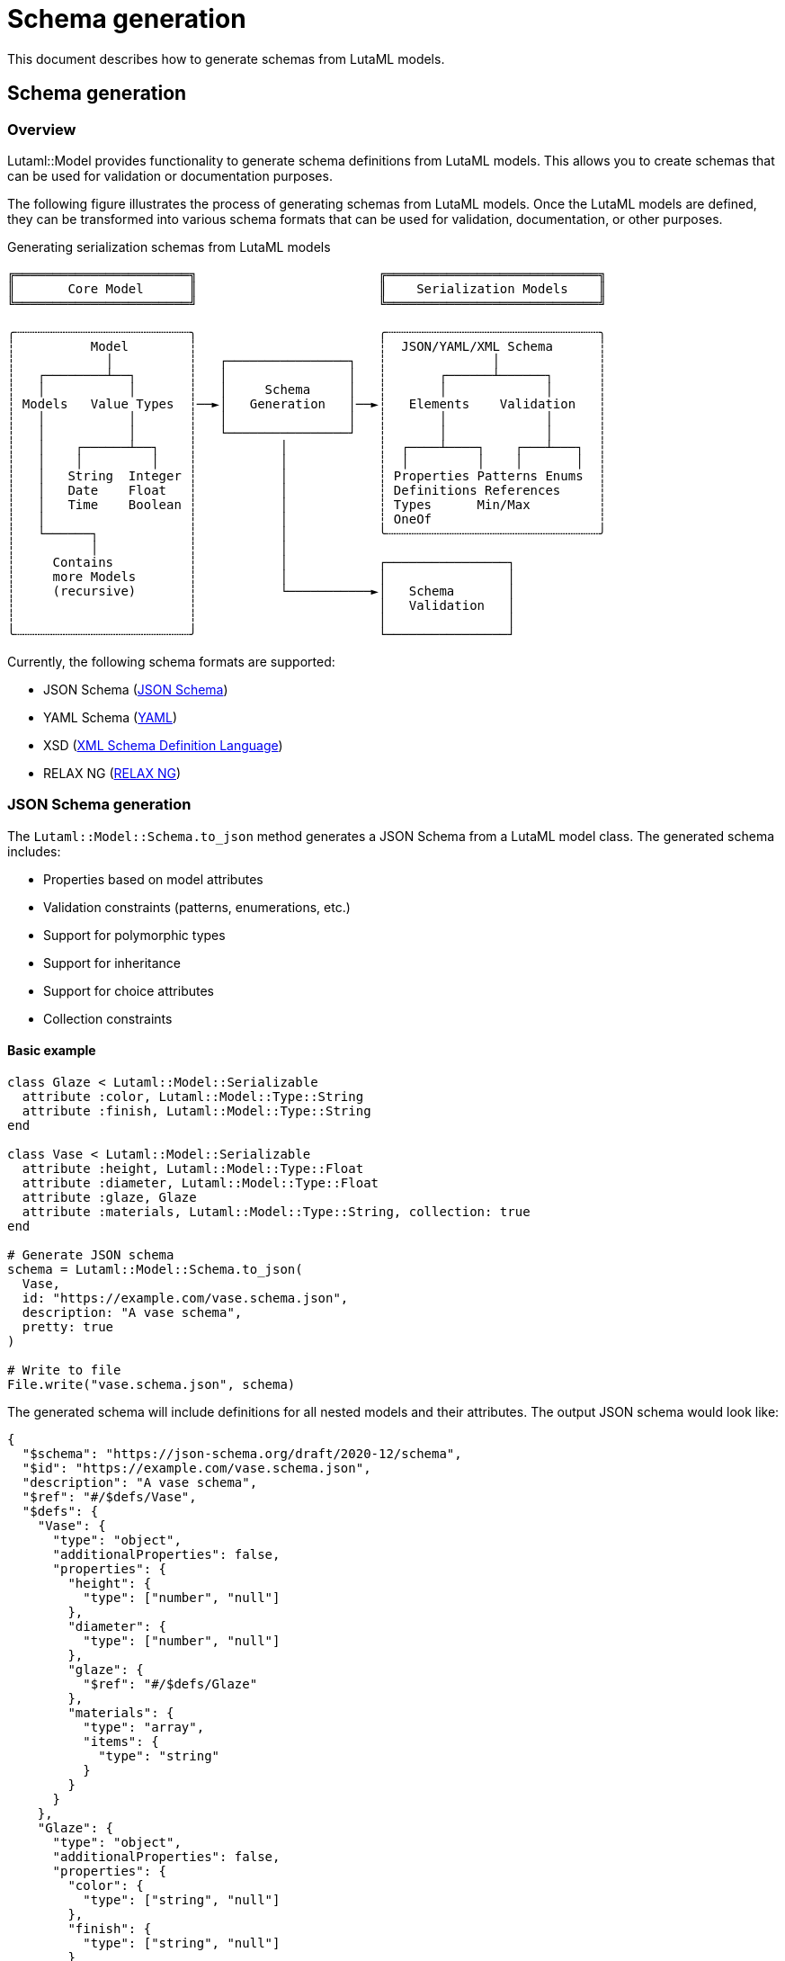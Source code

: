 = Schema generation

This document describes how to generate schemas from LutaML models.

== Schema generation

=== Overview

Lutaml::Model provides functionality to generate schema definitions from LutaML
models. This allows you to create schemas that can be used for validation or
documentation purposes.

The following figure illustrates the process of generating schemas from LutaML models.
Once the LutaML models are defined, they can be transformed into various schema formats
that can be used for validation, documentation, or other purposes.

.Generating serialization schemas from LutaML models
[source]
----
╔═══════════════════════╗                        ╔════════════════════════════╗
║       Core Model      ║                        ║    Serialization Models    ║
╚═══════════════════════╝                        ╚════════════════════════════╝

╭┄┄┄┄┄┄┄┄┄┄┄┄┄┄┄┄┄┄┄┄┄┄┄╮                        ╭┄┄┄┄┄┄┄┄┄┄┄┄┄┄┄┄┄┄┄┄┄┄┄┄┄┄┄┄╮
┆          Model        ┆                        ┆  JSON/YAML/XML Schema      ┆
┆            │          ┆   ┌────────────────┐   ┆              │             ┆
┆   ┌────────┴──┐       ┆   │                │   ┆       ┌──────┴──────┐      ┆
┆   │           │       ┆   │     Schema     │   ┆       │             │      ┆
┆ Models   Value Types  ┆──►│   Generation   │──►┆   Elements    Validation   ┆
┆   │           │       ┆   │                │   ┆       │             │      ┆
┆   │           │       ┆   └────────────────┘   ┆       │             │      ┆
┆   │    ┌──────┴──┐    ┆           │            ┆  ┌────┴────┐    ┌───┴───┐  ┆
┆   │    │         │    ┆           │            ┆  │         │    │       │  ┆
┆   │   String  Integer ┆           │            ┆ Properties Patterns Enums  ┆
┆   │   Date    Float   ┆           │            ┆ Definitions References     ┆
┆   │   Time    Boolean ┆           │            ┆ Types      Min/Max         ┆
┆   │                   ┆           │            ┆ OneOf                      ┆
┆   └──────┐            ┆           │            ╰┄┄┄┄┄┄┄┄┄┄┄┄┄┄┄┄┄┄┄┄┄┄┄┄┄┄┄┄╯
┆          │            ┆           │
┆     Contains          ┆           │            ┌────────────────┐
┆     more Models       ┆           │            │                │
┆     (recursive)       ┆           └───────────►│   Schema       │
┆                       ┆                        │   Validation   │
┆                       ┆                        │                │
╰┄┄┄┄┄┄┄┄┄┄┄┄┄┄┄┄┄┄┄┄┄┄┄╯                        └────────────────┘
----

Currently, the following schema formats are supported:

* JSON Schema (https://json-schema.org/understanding-json-schema/[JSON Schema])
* YAML Schema (https://yaml.org/spec/1.2/spec.html[YAML])
* XSD (https://w3.org/TR/xmlschema-1/[XML Schema Definition Language])
* RELAX NG (https://relaxng.org/[RELAX NG])


=== JSON Schema generation

The `Lutaml::Model::Schema.to_json` method generates a JSON Schema from a LutaML
model class. The generated schema includes:

* Properties based on model attributes
* Validation constraints (patterns, enumerations, etc.)
* Support for polymorphic types
* Support for inheritance
* Support for choice attributes
* Collection constraints

==== Basic example

[example]
====
[source,ruby]
----
class Glaze < Lutaml::Model::Serializable
  attribute :color, Lutaml::Model::Type::String
  attribute :finish, Lutaml::Model::Type::String
end

class Vase < Lutaml::Model::Serializable
  attribute :height, Lutaml::Model::Type::Float
  attribute :diameter, Lutaml::Model::Type::Float
  attribute :glaze, Glaze
  attribute :materials, Lutaml::Model::Type::String, collection: true
end

# Generate JSON schema
schema = Lutaml::Model::Schema.to_json(
  Vase,
  id: "https://example.com/vase.schema.json",
  description: "A vase schema",
  pretty: true
)

# Write to file
File.write("vase.schema.json", schema)
----
====

The generated schema will include definitions for all nested models and their
attributes. The output JSON schema would look like:

[source,json]
----
{
  "$schema": "https://json-schema.org/draft/2020-12/schema",
  "$id": "https://example.com/vase.schema.json",
  "description": "A vase schema",
  "$ref": "#/$defs/Vase",
  "$defs": {
    "Vase": {
      "type": "object",
      "additionalProperties": false,
      "properties": {
        "height": {
          "type": ["number", "null"]
        },
        "diameter": {
          "type": ["number", "null"]
        },
        "glaze": {
          "$ref": "#/$defs/Glaze"
        },
        "materials": {
          "type": "array",
          "items": {
            "type": "string"
          }
        }
      }
    },
    "Glaze": {
      "type": "object",
      "additionalProperties": false,
      "properties": {
        "color": {
          "type": ["string", "null"]
        },
        "finish": {
          "type": ["string", "null"]
        }
      }
    }
  }
}
----

==== Advanced examples

===== Models with validation constraints

[example]
====
[source,ruby]
----
class ValidationModel < Lutaml::Model::Serializable
  attribute :name, Lutaml::Model::Type::String, values: %w[Alice Bob Charlie]
  attribute :email, Lutaml::Model::Type::String, pattern: /.*?\S+@.+\.\S+/
  attribute :age, Lutaml::Model::Type::Integer, collection: 1..3
  attribute :score, Lutaml::Model::Type::Float, default: 0.0
end

# Generate JSON schema
schema = Lutaml::Model::Schema.to_json(ValidationModel, pretty: true)
----
====

The generated schema will include validation constraints:

[source,json]
----
{
  "$schema": "https://json-schema.org/draft/2020-12/schema",
  "$ref": "#/$defs/ValidationModel",
  "$defs": {
    "ValidationModel": {
      "type": "object",
      "additionalProperties": false,
      "properties": {
        "name": {
          "type": ["string", "null"],
          "enum": ["Alice", "Bob", "Charlie"]
        },
        "email": {
          "type": ["string", "null"],
          "pattern": ".*?\\S+@.+\\.\\S+"
        },
        "age": {
          "type": "array",
          "items": {
            "type": "integer"
          },
          "minItems": 1,
          "maxItems": 3
        },
        "score": {
          "type": ["number", "null"],
          "default": 0.0
        }
      }
    }
  }
}
----

===== Models with choice attributes

[example]
====
[source,ruby]
----
class ChoiceModel < Lutaml::Model::Serializable
  attribute :name, Lutaml::Model::Type::String
  attribute :email, Lutaml::Model::Type::String
  attribute :phone, Lutaml::Model::Type::String

  choice(min: 1, max: 2) do
    attribute :email, Lutaml::Model::Type::String
    attribute :phone, Lutaml::Model::Type::String
  end
end

# Generate JSON schema
schema = Lutaml::Model::Schema.to_json(ChoiceModel, pretty: true)
----
====

The generated schema will include choice constraints:

[source,json]
----
{
  "$schema": "https://json-schema.org/draft/2020-12/schema",
  "$ref": "#/$defs/ChoiceModel",
  "$defs": {
    "ChoiceModel": {
      "type": "object",
      "additionalProperties": false,
      "properties": {
        "name": {
          "type": ["string", "null"]
        },
        "email": {
          "type": ["string", "null"]
        },
        "phone": {
          "type": ["string", "null"]
        }
      },
      "oneOf": [
        {
          "type": "object",
          "properties": {
            "email": {
              "type": ["string", "null"]
            },
            "phone": {
              "type": ["string", "null"]
            }
          }
        }
      ]
    }
  }
}
----

===== Models with polymorphic types

[example]
====
[source,ruby]
----
class Shape < Lutaml::Model::Serializable
  attribute :area, :float
end

class Circle < Shape
  attribute :radius, Lutaml::Model::Type::Float
end

class Square < Shape
  attribute :side, Lutaml::Model::Type::Float
end

class PolymorphicModel < Lutaml::Model::Serializable
  attribute :shape, Shape, polymorphic: [Circle, Square]
end

# Generate JSON schema
schema = Lutaml::Model::Schema.to_json(PolymorphicModel, pretty: true)
----
====

The generated schema will include polymorphic type constraints:

[source,json]
----
{
  "$schema": "https://json-schema.org/draft/2020-12/schema",
  "$ref": "#/$defs/PolymorphicModel",
  "$defs": {
    "PolymorphicModel": {
      "type": "object",
      "additionalProperties": false,
      "properties": {
        "shape": {
          "type": ["object", "null"],
          "oneOf": [
            {
              "$ref": "#/$defs/Circle"
            },
            {
              "$ref": "#/$defs/Square"
            },
            {
              "$ref": "#/$defs/Shape"
            }
          ]
        }
      }
    },
    "Circle": {
      "type": "object",
      "additionalProperties": false,
      "properties": {
        "area": {
          "type": ["number", "null"]
        },
        "radius": {
          "type": ["number", "null"]
        }
      }
    },
    "Square": {
      "type": "object",
      "additionalProperties": false,
      "properties": {
        "area": {
          "type": ["number", "null"]
        },
        "side": {
          "type": ["number", "null"]
        }
      }
    },
    "Shape": {
      "type": "object",
      "additionalProperties": false,
      "properties": {
        "area": {
          "type": ["number", "null"]
        }
      }
    }
  }
}
----

=== YAML Schema generation

The `Lutaml::Model::Schema.to_yaml` method generates a YAML Schema from a LutaML
model class. The generated schema includes the same features as the JSON Schema
generation.

==== Basic example

[example]
====
[source,ruby]
----
class Glaze < Lutaml::Model::Serializable
  attribute :color, Lutaml::Model::Type::String
  attribute :finish, Lutaml::Model::Type::String
end

class Vase < Lutaml::Model::Serializable
  attribute :height, Lutaml::Model::Type::Float
  attribute :diameter, Lutaml::Model::Type::Float
  attribute :glaze, Glaze
  attribute :materials, Lutaml::Model::Type::String, collection: true
end

# Generate YAML schema
schema = Lutaml::Model::Schema.to_yaml(
  Vase,
  id: "http://stsci.edu/schemas/yaml-schema/draft-01",
  description: "A vase schema",
  pretty: true
)

# Write to file
File.write("vase.schema.yaml", schema)
----
====

The generated YAML schema would look like:

[source,yaml]
----
%YAML 1.1
---
"$schema": https://json-schema.org/draft/2020-12/schema
"$id": http://stsci.edu/schemas/yaml-schema/draft-01
description: A vase schema
"$ref": "#/$defs/Vase"
"$defs":
  Vase:
    type: object
    additionalProperties: false
    properties:
      height:
        type:
        - number
        - 'null'
      diameter:
        type:
        - number
        - 'null'
      glaze:
        "$ref": "#/$defs/Glaze"
      materials:
        type: array
        items:
          type: string
  Glaze:
    type: object
    additionalProperties: false
    properties:
      color:
        type:
        - string
        - 'null'
      finish:
        type:
        - string
        - 'null'
----

==== Advanced examples

===== Models with validation constraints

[example]
====
[source,ruby]
----
class ValidationModel < Lutaml::Model::Serializable
  attribute :name, Lutaml::Model::Type::String, values: %w[Alice Bob Charlie]
  attribute :email, Lutaml::Model::Type::String, pattern: /.*?\S+@.+\.\S+/
  attribute :age, Lutaml::Model::Type::Integer, collection: 1..3
  attribute :score, Lutaml::Model::Type::Float, default: 0.0
end

# Generate YAML schema
schema = Lutaml::Model::Schema.to_yaml(ValidationModel)
----
====

The generated schema will include validation constraints:

[source,yaml]
----
%YAML 1.1
---
"$schema": https://json-schema.org/draft/2020-12/schema
"$ref": "#/$defs/ValidationModel"
"$defs":
  ValidationModel:
    type: object
    additionalProperties: false
    properties:
      name:
        type:
        - string
        - 'null'
        enum:
        - Alice
        - Bob
        - Charlie
      email:
        type:
        - string
        - 'null'
        pattern: ".*?\\S+@.+\\.\\S+"
      age:
        type: array
        items:
          type: integer
        minItems: 1
        maxItems: 3
      score:
        type:
        - number
        - 'null'
        default: 0.0
----

===== Models with polymorphic types

[example]
====
[source,ruby]
----
class Shape < Lutaml::Model::Serializable
  attribute :area, :float
end

class Circle < Shape
  attribute :radius, Lutaml::Model::Type::Float
end

class Square < Shape
  attribute :side, Lutaml::Model::Type::Float
end

class PolymorphicModel < Lutaml::Model::Serializable
  attribute :shape, Shape, polymorphic: [Circle, Square]
end

# Generate YAML schema
schema = Lutaml::Model::Schema.to_yaml(PolymorphicModel)
----
====

The generated schema will include polymorphic type constraints:

[source,yaml]
----
%YAML 1.1
---
"$schema": https://json-schema.org/draft/2020-12/schema
"$ref": "#/$defs/PolymorphicModel"
"$defs":
  PolymorphicModel:
    type: object
    additionalProperties: false
    properties:
      shape:
        type:
        - object
        - 'null'
        oneOf:
        - "$ref": "#/$defs/Circle"
        - "$ref": "#/$defs/Square"
        - "$ref": "#/$defs/Shape"
  Shape:
    type: object
    additionalProperties: false
    properties:
      area:
        type:
        - number
        - 'null'
  Circle:
    type: object
    additionalProperties: false
    properties:
      area:
        type:
        - number
        - 'null'
      radius:
        type:
        - number
        - 'null'
  Square:
    type: object
    additionalProperties: false
    properties:
      area:
        type:
        - number
        - 'null'
      side:
        type:
        - number
        - 'null'
----

=== XSD Schema generation

The `Lutaml::Model::Schema.to_xsd` method generates an XML Schema (XSD) from a LutaML
model class. The generated schema includes:

* Element definitions based on model attributes
* Complex types for nested models
* Support for collections
* XML namespace support
* Validation constraints

==== Basic example

[example]
====
[source,ruby]
----
class Glaze < Lutaml::Model::Serializable
  attribute :color, Lutaml::Model::Type::String
  attribute :finish, Lutaml::Model::Type::String
end

class Vase < Lutaml::Model::Serializable
  attribute :height, Lutaml::Model::Type::Float
  attribute :diameter, Lutaml::Model::Type::Float
  attribute :glaze, Glaze
  attribute :materials, Lutaml::Model::Type::String, collection: true
end

# Generate XSD schema
schema = Lutaml::Model::Schema.to_xsd(
  Vase,
  namespace: "http://example.com/vase",
  prefix: "vase",
  pretty: true
)

# Write to file
File.write("vase.xsd", schema)
----
====

The generated XSD schema would look like:

[source,xml]
----
<?xml version="1.0" encoding="UTF-8"?>
<xs:schema xmlns:xs="http://www.w3.org/2001/XMLSchema"
           xmlns:vase="http://example.com/vase"
           targetNamespace="http://example.com/vase"
           elementFormDefault="qualified">
  <xs:element name="Vase">
    <xs:complexType>
      <xs:sequence>
        <xs:element name="height" type="xs:float"/>
        <xs:element name="diameter" type="xs:float"/>
        <xs:element name="glaze" type="vase:Glaze"/>
        <xs:element name="materials" minOccurs="0" maxOccurs="unbounded" type="xs:string"/>
      </xs:sequence>
    </xs:complexType>
  </xs:element>

  <xs:complexType name="Glaze">
    <xs:sequence>
      <xs:element name="color" type="xs:string"/>
      <xs:element name="finish" type="xs:string"/>
    </xs:sequence>
  </xs:complexType>
</xs:schema>
----

==== Advanced examples

===== Models with validation constraints

[example]
====
[source,ruby]
----
class ValidationModel < Lutaml::Model::Serializable
  attribute :name, Lutaml::Model::Type::String, values: %w[Alice Bob Charlie]
  attribute :email, Lutaml::Model::Type::String, pattern: /.*?\S+@.+\.\S+/
  attribute :age, Lutaml::Model::Type::Integer, collection: 1..3
  attribute :score, Lutaml::Model::Type::Float, default: 0.0
end

# Generate XSD schema
schema = Lutaml::Model::Schema.to_xsd(ValidationModel, pretty: true)
----
====

The generated schema will include validation constraints:

[source,xml]
----
<?xml version="1.0" encoding="UTF-8"?>
<xs:schema xmlns:xs="http://www.w3.org/2001/XMLSchema">
  <xs:element name="ValidationModel">
    <xs:complexType>
      <xs:sequence>
        <xs:element name="name">
          <xs:simpleType>
            <xs:restriction base="xs:string">
              <xs:enumeration value="Alice"/>
              <xs:enumeration value="Bob"/>
              <xs:enumeration value="Charlie"/>
            </xs:restriction>
          </xs:simpleType>
        </xs:element>
        <xs:element name="email">
          <xs:simpleType>
            <xs:restriction base="xs:string">
              <xs:pattern value=".*?\S+@.+\.\S+"/>
            </xs:restriction>
          </xs:simpleType>
        </xs:element>
        <xs:element name="age" minOccurs="1" maxOccurs="3" type="xs:integer"/>
        <xs:element name="score" type="xs:float" default="0.0"/>
      </xs:sequence>
    </xs:complexType>
  </xs:element>
</xs:schema>
----

===== Models with polymorphic types

[example]
====
[source,ruby]
----
class Shape < Lutaml::Model::Serializable
  attribute :area, :float
end

class Circle < Shape
  attribute :radius, Lutaml::Model::Type::Float
end

class Square < Shape
  attribute :side, Lutaml::Model::Type::Float
end

class PolymorphicModel < Lutaml::Model::Serializable
  attribute :shape, Shape, polymorphic: [Circle, Square]
end

# Generate XSD schema
schema = Lutaml::Model::Schema.to_xsd(PolymorphicModel, pretty: true)
----
====

The generated schema will include polymorphic type support:

[source,xml]
----
<?xml version="1.0" encoding="UTF-8"?>
<xs:schema xmlns:xs="http://www.w3.org/2001/XMLSchema">
  <xs:element name="PolymorphicModel">
    <xs:complexType>
      <xs:sequence>
        <xs:element name="shape">
          <xs:complexType>
            <xs:choice>
              <xs:element name="Circle">
                <xs:complexType>
                  <xs:sequence>
                    <xs:element name="area" type="xs:float"/>
                    <xs:element name="radius" type="xs:float"/>
                  </xs:sequence>
                </xs:complexType>
              </xs:element>
              <xs:element name="Square">
                <xs:complexType>
                  <xs:sequence>
                    <xs:element name="area" type="xs:float"/>
                    <xs:element name="side" type="xs:float"/>
                  </xs:sequence>
                </xs:complexType>
              </xs:element>
              <xs:element name="Shape">
                <xs:complexType>
                  <xs:sequence>
                    <xs:element name="area" type="xs:float"/>
                  </xs:sequence>
                </xs:complexType>
              </xs:element>
            </xs:choice>
          </xs:complexType>
        </xs:element>
      </xs:sequence>
    </xs:complexType>
  </xs:element>
</xs:schema>
----

=== RELAX NG Schema generation

The `Lutaml::Model::Schema::RelaxngSchema.generate` method generates a RELAX NG schema from a LutaML
model class. The generated schema includes:

* Element definitions based on model attributes
* Named patterns for nested models
* Support for collections

==== Basic example

[example]
====
[source,ruby]
----
class Glaze < Lutaml::Model::Serializable
  attribute :color, Lutaml::Model::Type::String
  attribute :finish, Lutaml::Model::Type::String
end

class Vase < Lutaml::Model::Serializable
  attribute :height, Lutaml::Model::Type::Float
  attribute :diameter, Lutaml::Model::Type::Float
  attribute :glaze, Glaze
  attribute :materials, Lutaml::Model::Type::String, collection: true
end

# Generate RELAX NG schema
schema = Lutaml::Model::Schema::RelaxngSchema.generate(Vase, pretty: true)

# Write to file
File.write("vase.rng", schema)
----
====

The generated RELAX NG schema would look like:

[source,xml]
----
<?xml version="1.0" encoding="UTF-8"?>
<grammar xmlns="http://relaxng.org/ns/structure/1.0">
  <start>
    <ref name="Vase"/>
  </start>
  <define name="Vase">
    <element name="Vase">
      <element name="height">
        <data type="float"/>
      </element>
      <element name="diameter">
        <data type="float"/>
      </element>
      <ref name="Glaze"/>
      <zeroOrMore>
        <element name="materials">
          <data type="string"/>
        </element>
      </zeroOrMore>
    </element>
  </define>
  <define name="Glaze">
    <element name="Glaze">
      <element name="color">
        <data type="string"/>
      </element>
      <element name="finish">
        <data type="string"/>
      </element>
    </element>
  </define>
</grammar>
----

==== Advanced examples

===== Models with validation constraints

[example]
====
[source,ruby]
----
class ValidationModel < Lutaml::Model::Serializable
  attribute :name, Lutaml::Model::Type::String, values: %w[Alice Bob Charlie]
  attribute :email, Lutaml::Model::Type::String, pattern: /.*?\S+@.+\.\S+/
  attribute :age, Lutaml::Model::Type::Integer, collection: 1..3
end

# Generate RELAX NG schema
schema = Lutaml::Model::Schema::RelaxngSchema.generate(ValidationModel, pretty: true)
----
====

The generated schema will include validation constraints:

[source,xml]
----
<?xml version="1.0" encoding="UTF-8"?>
<grammar xmlns="http://relaxng.org/ns/structure/1.0">
  <start>
    <ref name="ValidationModel"/>
  </start>
  <define name="ValidationModel">
    <element name="ValidationModel">
      <element name="name">
        <choice>
          <value>Alice</value>
          <value>Bob</value>
          <value>Charlie</value>
        </choice>
      </element>
      <element name="email">
        <data type="string">
          <param name="pattern">.*?\S+@.+\.\S+</param>
        </data>
      </element>
      <oneOrMore>
        <element name="age">
          <data type="integer"/>
        </element>
      </oneOrMore>
    </element>
  </define>
</grammar>
----
